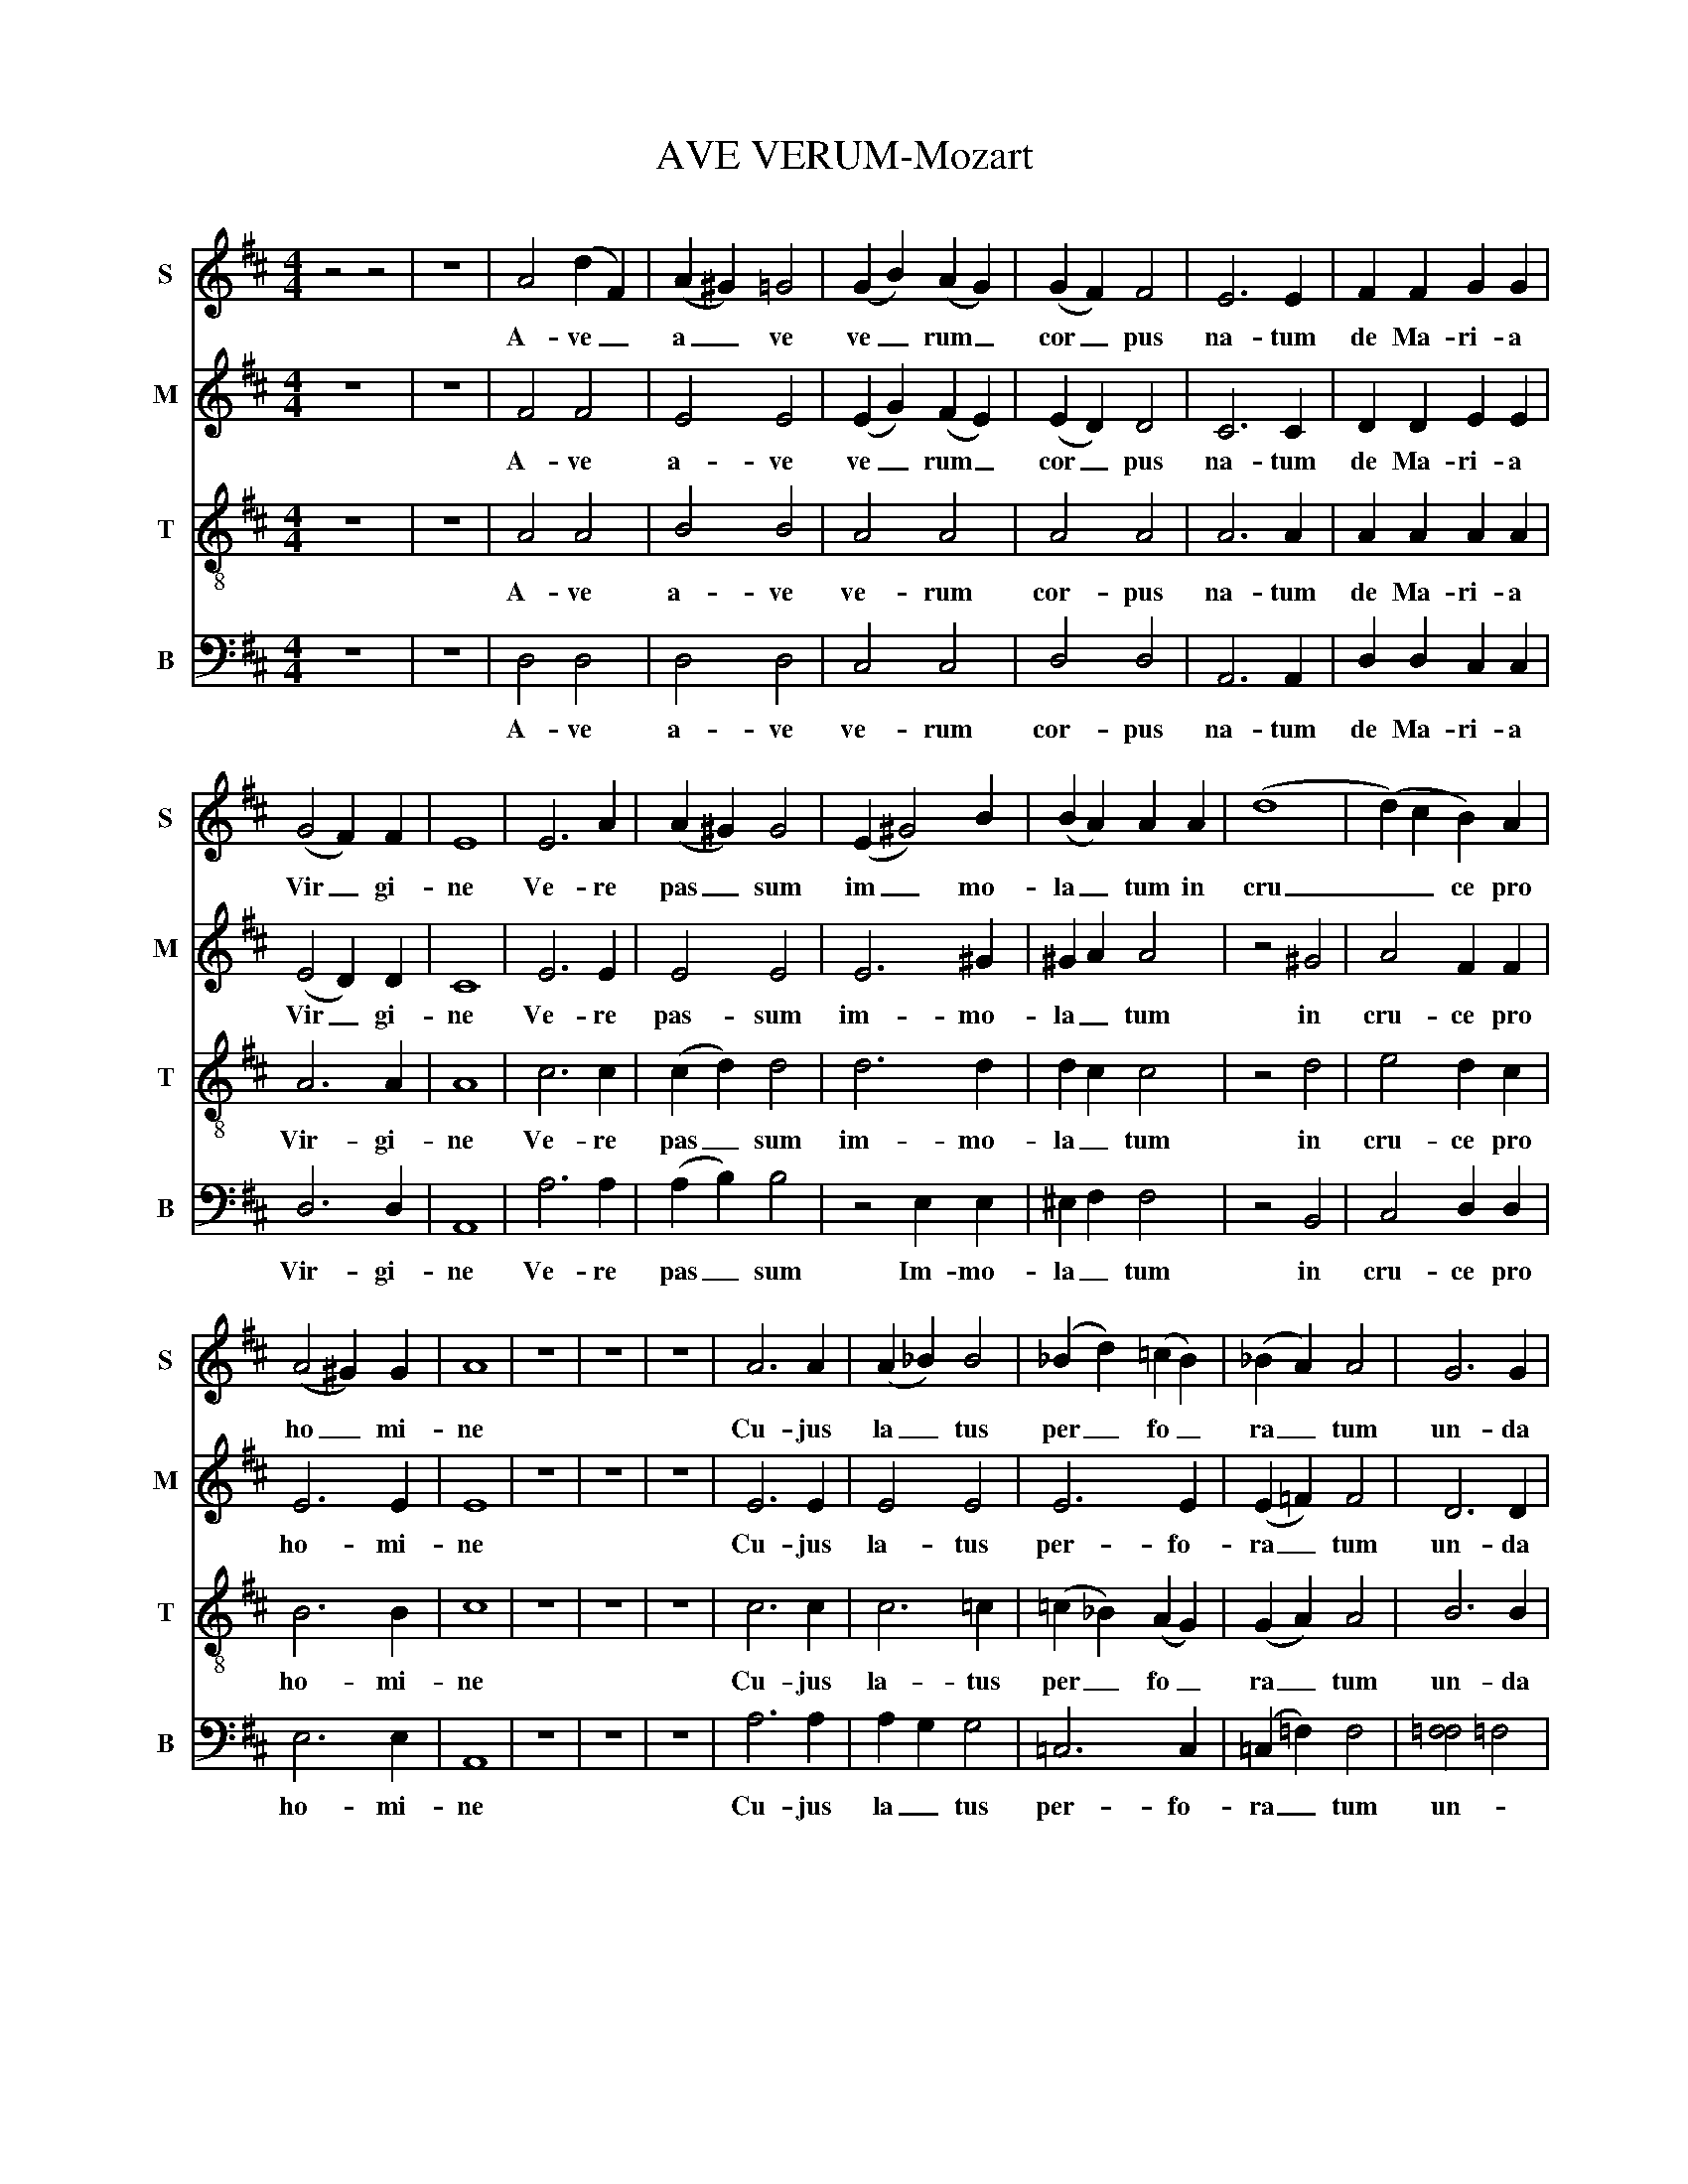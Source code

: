 X:1
T:AVE VERUM-Mozart
%%score 1 2 3 4
L:1/8
M:4/4
K:D
V:1 treble nm="S" snm="S"
V:2 treble nm="M" snm="M"
V:3 treble-8 nm="T" snm="T"
V:4 bass nm="B" snm="B"
V:1
 z4 z4 | z8 | A4 (d2 F2) | (A2 ^G2) =G4 | (G2 B2) (A2 G2) | (G2 F2) F4 | E6 E2 | F2 F2 G2 G2 | %8
w: ||A- ve _|a _ ve|ve _ rum _|cor _ pus|na- tum|de Ma- ri- a|
 (G4 F2) F2 | E8 | E6 A2 | (A2 ^G2) G4 | (E2 ^G4) B2 | (B2 A2) A2 A2 | (d8 | (d2) c2 B2) A2 | %16
w: Vir _ gi-|ne|Ve- re|pas _ sum|im _ mo-|la _ tum in|cru|_ _ ce pro|
 (A4 ^G2) G2 | A8 | z8 | z8 | z8 | A6 A2 | (A2 _B2) B4 | (_B2 d2) (=c2 B2) | (_B2 A2) A4 | G6 G2 | %26
w: ho _ mi-|ne||||Cu- jus|la _ tus|per _ fo _|ra _ tum|un- da|
 (G2 _B2) A2 G2 | (G4 =FE) F2 | E4 z4 | F6 F2 | (F2 E2) (D2 G2) | G6 G2 | (G2 F2) E2 A2 | A8 | %34
w: flu _ xit et|san _ _ gui-|ne|E- sto|no _ bis _|prae- gus|ta _ tum in|mor|
 A2 G2 A2 B2 | F4 E3 F | G4 G4 | d8- | d4 ^d4 | (e2 B2 c2 d2 | c2 BA d2) G2 | F4 E3 E | D8 |] %43
w: _ _ tis ex-|a _ mi-|ne in|mor|_ _||* * * tis ex|a _ mi-|ne|
V:2
 z8 | z8 | F4 F4 | E4 E4 | (E2 G2) (F2 E2) | (E2 D2) D4 | C6 C2 | D2 D2 E2 E2 | (E4 D2) D2 | C8 | %10
w: ||A- ve|a- ve|ve _ rum _|cor _ pus|na- tum|de Ma- ri- a|Vir _ gi-|ne|
 E6 E2 | E4 E4 | E6 ^G2 | ^G2 A2 A4 | z4 ^G4 | A4 F2 F2 | E6 E2 | E8 | z8 | z8 | z8 | E6 E2 | %22
w: Ve- re|pas- sum|im- mo-|la _ tum|in|cru- ce pro|ho- mi-|ne||||Cu- jus|
 E4 E4 | E6 E2 | (E2 =F2) F4 | D6 D2 | (E2 =F2) E2 E2 | (E4 DC) D2 | C4 z4 | D6 D2 | %30
w: la- tus|per- fo-|ra _ tum|un- da|flu _ xit cum|san _ _ gui-|ne|E- sto|
 (D2 C2) (B,2 E2) | E6 E2 | (E2 D2) C2 F2 | F8 | F2 G2 F2 E2 | D4 C3 C | D4 z4 | z4 F4 | G4 F4 | %39
w: no _ bis _|prae- gus|ta _ tum in|mor|_ _ tis ex-|a _ mi-|ne|in|mor _|
 E8- | E2 DC D2 D2 | D4 C3 C | D8 |] %43
w: _|* * * tis ex|a _ mi-|ne|
V:3
 z8 | z8 | A4 A4 | B4 B4 | A4 A4 | A4 A4 | A6 A2 | A2 A2 A2 A2 | A6 A2 | A8 | c6 c2 | (c2 d2) d4 | %12
w: ||A- ve|a- ve|ve- rum|cor- pus|na- tum|de Ma- ri- a|Vir- gi-|ne|Ve- re|pas _ sum|
 d6 d2 | d2 c2 c4 | z4 d4 | e4 d2 c2 | B6 B2 | c8 | z8 | z8 | z8 | c6 c2 | c6 =c2 | %23
w: im- mo-|la _ tum|in|cru- ce pro|ho- mi-|ne||||Cu- jus|la- tus|
 (=c2 _B2) (A2 G2) | (G2 A2) A4 | B6 B2 | (^c2 d2) e2 c2 | (c4 d2) =B2 | E4 z4 | z8 | B6 (B2 | %31
w: per _ fo _|ra _ tum|un- da|flu _ xit cum|san _ gui-|ne||E- sto|
 (B2 A2) (G2 c2)) | c6 c2 | c2 B2 A2 d2 | d4 d2 d2 | A6 A2 | G4 z4 | z4 =c4 | d4 =c4 | %39
w: no _ bis _|prae- gus-|ta _ tum in|mor- tis ex-|a- mi-|ne|in|mor _|
 B2 d2 ^c2 B2 | A4 A2 G2 | A4 G3 G | F8 |] %43
w: _ _ _ _|* tis ex|a _ mi-|ne|
V:4
 z8 | z8 | D,4 D,4 | D,4 D,4 | C,4 C,4 | D,4 D,4 | A,,6 A,,2 | D,2 D,2 C,2 C,2 | D,6 D,2 | A,,8 | %10
w: ||A- ve|a- ve|ve- rum|cor- pus|na- tum|de Ma- ri- a|Vir- gi-|ne|
 A,6 A,2 | (A,2 B,2) B,4 | z4 E,2 E,2 | ^E,2 F,2 F,4 | z4 B,,4 | C,4 D,2 D,2 | E,6 E,2 | A,,8 | %18
w: Ve- re|pas _ sum|Im- mo-|la _ tum|in|cru- ce pro|ho- mi-|ne|
 z8 | z8 | z8 | A,6 A,2 | A,2 G,2 G,4 | =C,6 C,2 | (=C,2 =F,2) F,4 | [=F,F,]4 =F,4 | %26
w: |||Cu- jus|la _ tus|per- fo-|ra _ tum|un- *|
 (E,2 D,2) C,2 A,,2 | (_B,,4 A,,2) ^G,,2 | A,,4 z4 | z8 | G,6 G,2 | (G,2 F,2) (E,2 A,2) | A,6 A,2 | %33
w: flu _ xit- et|san _ gui-|ne||E- sto|no _ bis _|prae- gus-|
 A,2 G,2 F,2 B,2 | B,4 A,2 ^G,2 | A,4 A,,4 | B,,4 z4 | z4 A,4 | _B,4 A,4 | ^G,8 | G,4 F,2 B,,2 | %41
w: ta _ tum in|mor- tis ex-|a- mi-|ne|in|mor _|_|* tis ex-|
 A,,6 A,,2 | D,8 |] %43
w: a- mi-|ne|

